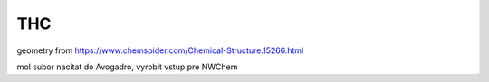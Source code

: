 ===
THC
===

geometry from https://www.chemspider.com/Chemical-Structure.15266.html

mol subor nacitat do Avogadro, vyrobit vstup pre NWChem
